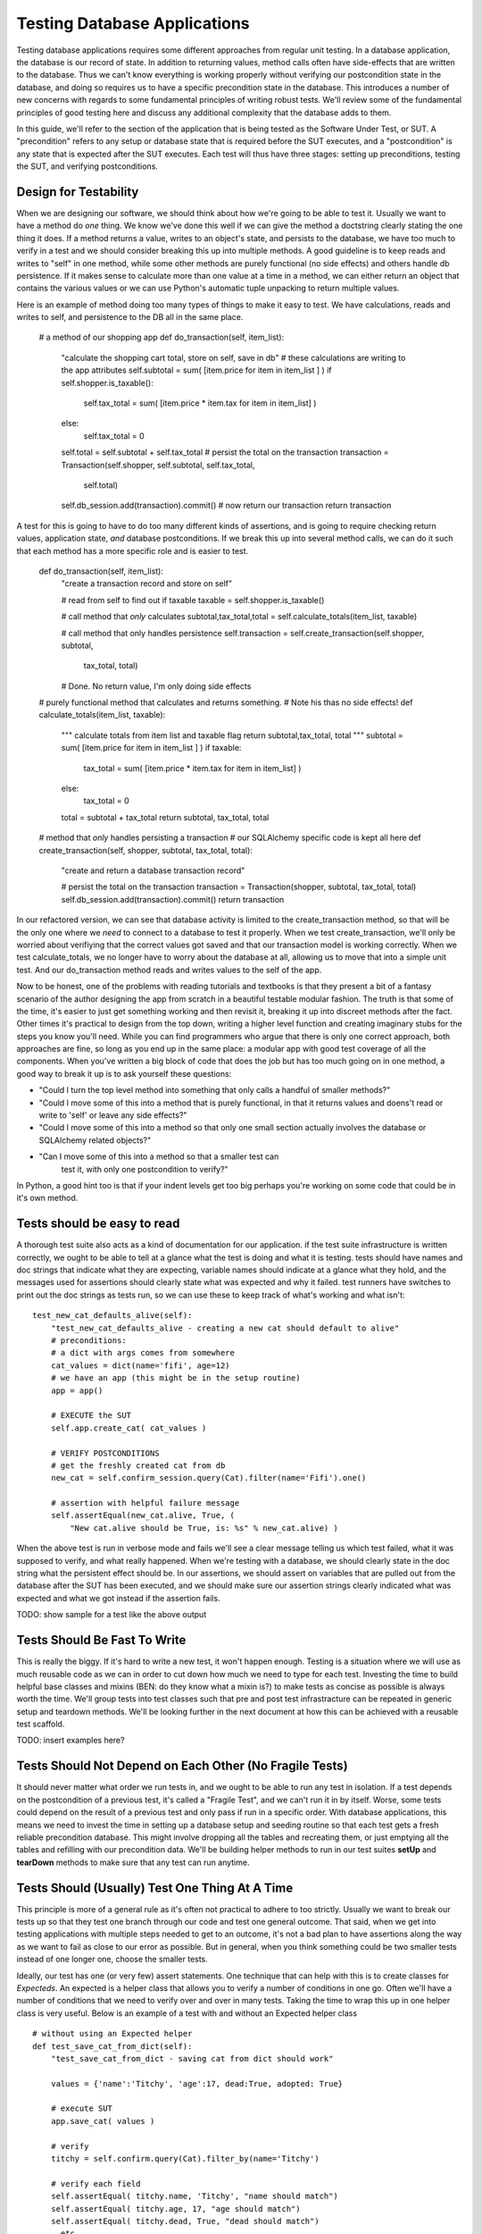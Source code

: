 Testing Database Applications
=============================

Testing database applications requires some different approaches from 
regular unit testing. In a database application, the database is our
record of state. In addition to returning values, method calls often 
have side-effects that are written to the database. Thus we can't know
everything is working properly without verifying our postcondition state
in the database, and doing so requires us to have a specific precondition
state in the database.
This introduces a number of new concerns with regards to some fundamental
principles of writing robust tests. We'll review some of the fundamental
principles of good testing here and discuss any additional complexity that
the database adds to them. 

In this guide, we'll refer to the section of the application that is being
tested as the Software Under Test, or SUT. A "precondition" refers to any
setup or database state that is required before the SUT executes, and a 
"postcondition" is any state that is expected after the SUT executes.
Each test will thus have three stages: setting up preconditions,
testing the SUT, and verifying postconditions.

Design for Testability
----------------------
When we are designing our software, we should think about how we're going
to be able to test it. Usually we want to have a method do
*one* thing. We know we've done this well if we can give the method a 
doctstring clearly stating the one thing it does. If a method returns a value,
writes to an object's state, and persists to the database, we have too much 
to verify in a test and we should consider breaking this up into multiple methods.
A good guideline is to keep reads and writes to "self" in one method, while some
other methods are purely functional (no side effects) and others handle db persistence. 
If it makes sense to calculate more than one value at a time in a method, 
we can either return an object that contains the various values or we can 
use Python's automatic tuple unpacking to return multiple values.  

Here is an example of method doing too many types of things to make 
it easy to test. We have calculations, reads and writes to self, and
persistence to the DB all in the same place.


    # a method of our shopping app
    def do_transaction(self, item_list):
        "calculate the shopping cart total, store on self, save in db"
        # these calculations are writing to the app attributes
        self.subtotal = sum( [item.price for item in item_list ] )
        if self.shopper.is_taxable():
            self.tax_total = sum( [item.price * item.tax for item in item_list] )
        else:
            self.tax_total = 0
        self.total = self.subtotal + self.tax_total
        # persist the total on the transaction
        transaction = Transaction(self.shopper, self.subtotal, self.tax_total,
            self.total)
        self.db_session.add(transaction).commit()
        # now return our transaction
        return transaction
    
A test for this is going to have to do too many different kinds of assertions,
and is going to require checking return values, application state, *and* database
postconditions.  If we break this up into several method calls, we can do it such that each 
method has a more specific role and is easier to test.

    def do_transaction(self, item_list):
        "create a transaction record and store on self"        

        # read from self to find out if taxable
        taxable = self.shopper.is_taxable()
        
        # call method that *only* calculates
        subtotal,tax_total,total = self.calculate_totals(item_list, taxable)
    
        # call method that only handles persistence
        self.transaction = self.create_transaction(self.shopper, subtotal,
            tax_total, total)

        # Done. No return value, I'm only doing side effects 


    # purely functional method that calculates and returns something.
    # Note his thas no side effects!
    def calculate_totals(item_list, taxable):
        """
        calculate totals from item list and taxable flag
        return subtotal,tax_total, total
        """
        subtotal = sum( [item.price for item in item_list ] )
        if taxable:
            tax_total = sum( [item.price * item.tax for item in item_list] )
        else:
            tax_total = 0
        total = subtotal + tax_total
        return subtotal, tax_total, total


    # method that *only* handles persisting a transaction
    # our SQLAlchemy specific code is kept all here
    def create_transaction(self, shopper, subtotal, tax_total, total):
        "create and return a database transaction record"        

        # persist the total on the transaction
        transaction = Transaction(shopper, subtotal, tax_total, total)
        self.db_session.add(transaction).commit()
        return transaction


In our refactored version, we can see that database activity is limited
to the create_transaction method, so that will be the only one
where we *need* to connect to a database to test it properly. When we test 
create_transaction, we'll only be worried about verifiying that the correct 
values got saved and that our transaction model is working correctly. When we test calculate_totals,
we no longer have to worry about the database at all, allowing us to move
that into a simple unit test. And our do_transaction method reads and writes values
to the self of the app. 

Now to be honest, one of the problems with reading tutorials and textbooks
is that they present a bit of a fantasy scenario of the author designing the
app from scratch in a beautiful testable modular fashion. The truth is that some of the
time, it's easier to just get something working and then revisit it, breaking it up
into discreet methods after the fact. Other times it's practical to design 
from the top down, writing a higher level function and creating imaginary
stubs for the steps you know you'll need. While you can find programmers
who argue that there is only one correct approach, both approaches are fine,
so long as you end up in the same place: a modular app with good test
coverage of all the components. When you've written a big block of code
that does the job but has too much going on in one method, a good way to 
break it up is to ask yourself these questions:

- "Could I turn the top level method into something that only calls
  a handful of smaller methods?"

- "Could I move some of this into a method that is purely functional,
  in that it returns values and doens't read or write to 'self' or leave 
  any side effects?"

- "Could I move some of this into a method so that only one small 
  section actually involves the database or SQLAlchemy related objects?"

- "Can I move some of this into a method so that a smaller test can
   test it, with only one postcondition to verify?"

In Python, a good hint too is that if your indent levels get too big
perhaps you're working on some code that could be in it's own method.


Tests should be easy to read
----------------------------
A thorough test suite also acts as a kind of documentation for our application.
if the test suite infrastructure is written correctly, we ought to be able to tell
at a glance what the test is doing and what it is testing. tests should have names
and doc strings that indicate what they are expecting, variable names should indicate
at a glance what they hold, and the messages used 
for assertions should clearly state what was expected and why it failed.
test runners have switches to print out the doc strings as tests run, so 
we can use these to keep track of what's working and what isn't: ::

    test_new_cat_defaults_alive(self):
        "test_new_cat_defaults_alive - creating a new cat should default to alive"
        # preconditions: 
        # a dict with args comes from somewhere
        cat_values = dict(name='fifi', age=12)
        # we have an app (this might be in the setup routine)
        app = app()

        # EXECUTE the SUT
        self.app.create_cat( cat_values )
        
        # VERIFY POSTCONDITIONS 
        # get the freshly created cat from db
        new_cat = self.confirm_session.query(Cat).filter(name='Fifi').one()
        
        # assertion with helpful failure message
        self.assertEqual(new_cat.alive, True, ( 
            "New cat.alive should be True, is: %s" % new_cat.alive) )


When the above test is run in verbose mode and fails we'll see a clear message
telling us which test failed, what it was supposed to verify, and what really 
happened. When we're testing with a database, we should clearly state in the doc
string what the persistent effect should be. In our assertions, we should 
assert on variables that are pulled out from the database after the SUT has
been executed, and we should make sure our assertion strings clearly indicated
what was expected and what we got instead if the assertion fails. 

TODO: show sample for a test like the above output


Tests Should Be Fast To Write
-----------------------------
This is really the biggy. If it's hard to write a new test, it won't happen enough.
Testing is a situation where we will use as much reusable code as we can in order
to cut down how much we need to type for each test. Investing
the time to build helpful base classes and mixins (BEN: do they know what a mixin is?)
to make tests as concise as possible is always worth the time. We'll group tests 
into test classes such that pre and post test infrastracture can be repeated in generic
setup and teardown methods. We'll be looking further in the next document at how this
can be achieved with a reusable test scaffold.

TODO: insert examples here?


Tests Should Not Depend on Each Other (No Fragile Tests)
--------------------------------------------------------
It should never matter what order we run tests
in, and we ought to be able to run any test in isolation. 
If a test depends on the postcondition of a previous test, it's called a 
"Fragile Test", and we can't run it in by itself. Worse, some tests could
depend on the result of a previous test and only pass if run in a specific order.
With database applications, this means we need to invest
the time in setting up a database setup and seeding routine so that 
each test gets a fresh reliable precondition database. This might
involve dropping all the tables and recreating them, or just emptying
all the tables and refilling with our precondition data. 
We'll be building helper methods
to run in our test suites **setUp** and **tearDown** methods to make sure 
that any test can run anytime.


Tests Should (Usually) Test One Thing At A Time
-----------------------------------------------
This principle is more of a general rule as it's often not practical to adhere to 
too strictly. Usually we want to break our tests up so that they test one branch through our
code and test one general outcome. That said, when we get into testing applications
with multiple steps needed to get to an outcome, it's not a bad plan to have
assertions along the way as we want to fail as close to our error as possible. 
But in general, when you think something could be two smaller tests instead of
one longer one, choose the smaller tests.

Ideally, our test has one (or very few) assert statements. One technique that
can help with this is to create classes for *Expecteds*. An expected is a helper
class that allows you to verify a number of conditions in one go. Often we'll have
a number of conditions that we need to verify over and over in many tests. Taking
the time to wrap this up in one helper class is very useful. Below is an example
of a test with and without an Expected helper class ::

    # without using an Expected helper
    def test_save_cat_from_dict(self):
        "test_save_cat_from_dict - saving cat from dict should work"
        
        values = {'name':'Titchy', 'age':17, dead:True, adopted: True}
        
        # execute SUT
        app.save_cat( values )

        # verify
        titchy = self.confirm.query(Cat).filter_by(name='Titchy')
        
        # verify each field
        self.assertEqual( titchy.name, 'Titchy', "name should match")
        self.assertEqual( titchy.age, 17, "age should match")
        self.assertEqual( titchy.dead, True, "dead should match")
        ..etc..


    # with using an Expected helper (class def not shown)
    def test_save_cat_from_dict(self):
        "test_save_cat_from_dict - saving cat from dict should work"
        
        # use our Expected class as a dict to hold values
        expected_cat = ExpectedCat(name='Titchy', age=17, dead=True, adopted=False)
        
        # execute SUT, expected.get_values returns us a dict
        app.save_cat( expected_cat.get_values() )

        # verify 
        titchy = self.confirm.query(Cat).filter_by(name='Titchy')

        # verify each field using the verify helper of the expected 
        assert expected_cat.verify( titchy )


You can see that if we are going to be testing and verifying cats a lot
in our application, that creating this ExpectedCat class can really cut 
down on the typing in each test. We can be very specific and thorough
in the "verify" method of ExpectedCat, and know that in one line
we'll get everything verified in every test. We can make sure the 
expected class even checks for valid types or ranges of values.


Testing Should Require No Additional Steps
------------------------------------------
When new programmers first start to test with databases, the inclination is often
to just "keep it simple" by having an SQL file with your preconditition database,
filling a database from it manually, and running your test. This extra step and 
file doesn't seem too onerous at the beginning, but as tests diverge and need
very different precondition databases, this requires extra time, is error prone,
and results in too many extra files. Any extra hassle means tests get
written less and run less. A well implemented test suite should require only 
one step: firing the test runner. It's always worth the extra time to figure out
how your test runner will take care of database seeding. We'll be looking at how
we can use our suite's setUp and tearDown methods to make sure each test
is ready to run with no additional manual work.


Tests Should Run As Fast As Possible 
------------------------------------
Tests need to execute fast because if the entire collection of tests takes too long
to run, programmers won't run them all frequently enough. This seems like
a minor concern when you're starting an application as it just doesn't take long
to run the small collection of tests, but as an application (and its test suite)
grows, running tests on a real database can start to really take a while. 

Database tests that use a complete database that is torn down and rebuilt on each
test can become very slow. There are a few approaches to mitigate this.

One  approach to this is to use the same starting
database for a number of tests grouped together, with a setup routine that
*puts* the database into the correct precondition state *without* having to drop
and recreate all tables. This can dramatically speed up execution for tests that use large databases.
If you are going this route, you'll know that you've done it correctly if your
setup routine means that you can still run any test in isolation and do the tests
in any order.

Database tests can also be sped up by using an in-memory databases, which can be 
created and dropped much faster. (For example, SQLite can be used in memory.)
One disadvantage to this is that one can't verify
that your test is working properly as easily by simultaneously opening the 
database in a terminal, but you can solve this by using a regular file backed
database while writing individual tests and switching to an in-memory database 
when it's time to run the suite. You could also use pdb to stop before a test exectues if you want
to query the database directly mid test. This leads us to the next point... 


Changing the Database Should Be Trivial
---------------------------------------
If the database connection string is encoded in the test file, we can't
change the database for all our tests with the flick of one switch. It should
be possible to specify what database all the tests will use in one easily
editable place. This can be accomplished
with a configuration file used by all the tests, or by storing the database connection
string in an environment variable that gets read by the test infrastructure.


Now that we've reviewed these principles, we'll start working on our pet script
as a code along together, discussing how we'll test it as we go. In a real 
world situation you'll want to write tests for parts of the app as you go,
but for the purpose of the code-along we'll do a bit more development of the
application first.


